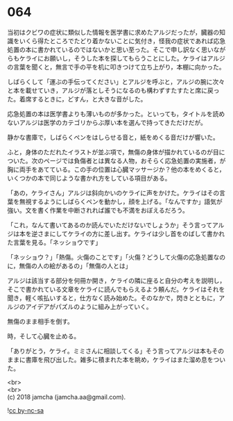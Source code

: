 #+OPTIONS: toc:nil
#+OPTIONS: \n:t

* 064

  当初はクビワの症状に類似した情報を医学書に求めたアルジだったが，臓器の知識をいくら得たところでたどり着かないことに気付き，怪我の症状であれば応急処置の本に書かれているのではないかと思い至った。そこで申し訳なく思いながらもケライにお願いし，そうした本を探してもらうことにした。ケライはアルジの言葉を聞くと，無言で手の平を机に叩きつけて立ち上がり，本棚に向かった。

  しばらくして「運ぶの手伝ってください」とアルジを呼ぶと，アルジの腕に次々と本を載せていき，アルジが落としそうになるのも構わずすたすたと席に戻った。着席するときに，どすん，と大きな音がした。

  応急処置の本は医学書よりも薄いものが多かった。といっても，タイトルを読めないアルジは医学のカテゴリからぶ厚い本を選んで持ってきただけだが。

  静かな書庫で，しばらくペンをはしらせる音と，紙をめくる音だけが響いた。

  ふと，身体のただれたイラストが並ぶ項で，無傷の身体が描かれているのが目についた。次のページでは負傷者とは異なる人物，おそらく応急処置の実施者，が胸に両手をあてている。この手の位置は心臓マッサージか？他の本をめくると，いくつかの本で同じような書かれ方をしている項目がある。

  「あの，ケライさん」アルジは斜向かいのケライに声をかけた。ケライはその言葉を無視するようにしばらくペンを動かし，顔を上げる。「なんですか」語気が強い。文を書く作業を中断されれば誰でも不満をおぼえるだろう。

  「これ，なんて書いてあるのか読んでいただけないでしょうか」そう言ってアルジは本を逆さまにしてケライの方に差し出す。ケライは少し首をのばして書かれた言葉を見る。「ネッショウです」

  「ネッショウ？」「熱傷。火傷のことです」「火傷？どうして火傷の応急処置なのに，無傷の人の絵があるの」「無傷の人とは」

  アルジは該当する部分を何冊か開き，ケライの隣に座ると自分の考えを説明し，そこで書かれている文章をケライに読んでもらえるよう頼んだ。ケライはそれを聞き，軽く咳払いすると，仕方なく読み始めた。そのなかで，閃きとともに，アルジのアイデアがパズルのように組み上がっていく。

  無傷のまま相手を倒す。

  時，そして心臓を止める。

  「ありがとう，ケライ。ミミさんに相談してくる」そう言ってアルジは本もそのままに書庫を飛び出した。雑多に積まれた本を眺め，ケライはまた溜め息をついた。

  <br>
  <br>
  (c) 2018 jamcha (jamcha.aa@gmail.com).

  ![[http://i.creativecommons.org/l/by-nc-sa/4.0/88x31.png][cc by-nc-sa]]
